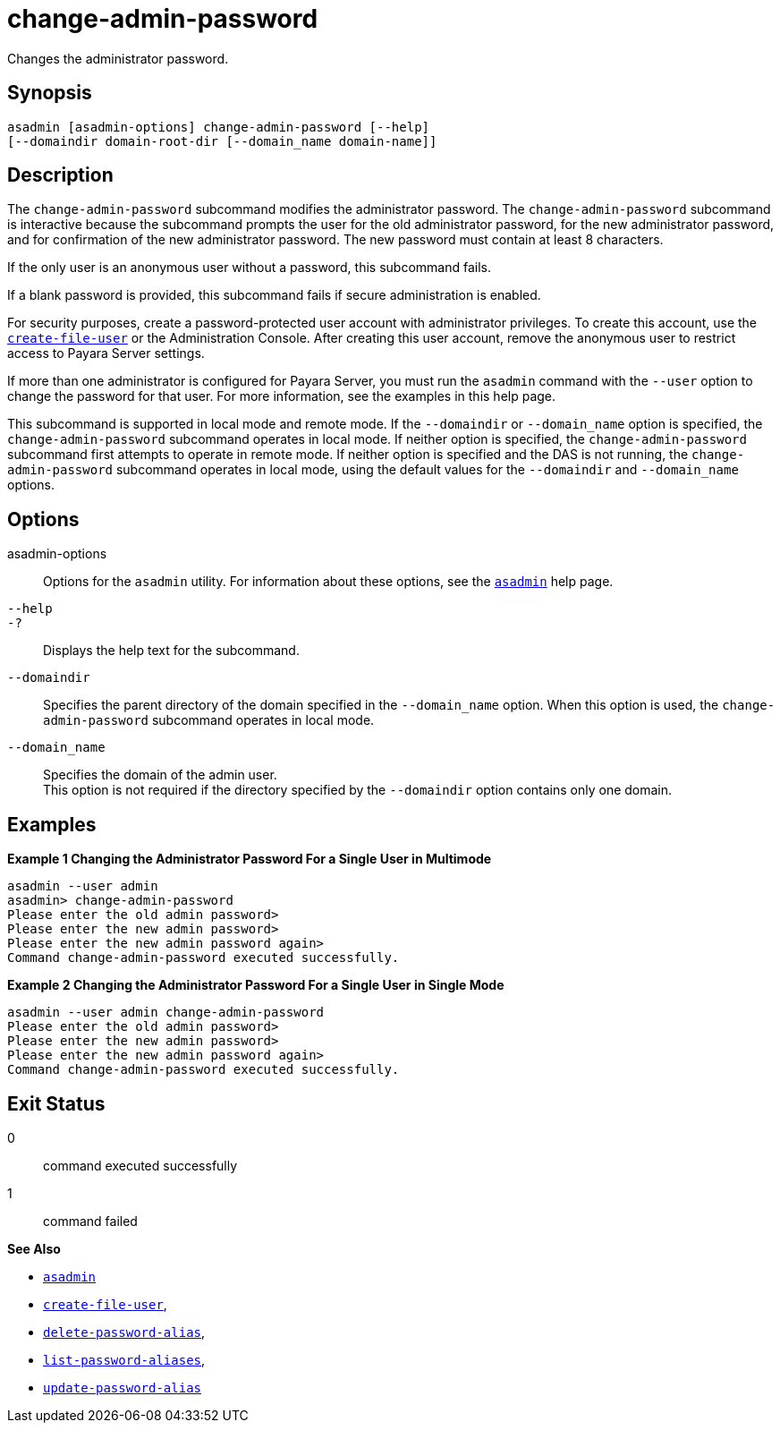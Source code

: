 [[change-admin-password]]
= change-admin-password

Changes the administrator password.

[[synopsis]]
== Synopsis

[source,shell]
----
asadmin [asadmin-options] change-admin-password [--help]
[--domaindir domain-root-dir [--domain_name domain-name]]
----

[[description]]
== Description

The `change-admin-password` subcommand modifies the administrator password. The `change-admin-password` subcommand is interactive because
the subcommand prompts the user for the old administrator password, for the new administrator password, and for confirmation of the new
administrator password. The new password must contain at least 8 characters.

If the only user is an anonymous user without a password, this subcommand fails.

If a blank password is provided, this subcommand fails if secure administration is enabled.

For security purposes, create a password-protected user account with administrator privileges.
To create this account, use the xref:create-file-user.adoc#create-file-user[`create-file-user`] or
the Administration Console. After creating this user account, remove the anonymous user to restrict access to Payara Server settings.

If more than one administrator is configured for Payara Server, you
must run the `asadmin` command with the `--user` option to change the password for that user. For more information, see the examples in this help page.

This subcommand is supported in local mode and remote mode.
If the `--domaindir` or `--domain_name` option is specified, the `change-admin-password` subcommand operates in local mode.
If neither option is specified, the `change-admin-password` subcommand first attempts to operate in remote mode. If neither option is specified and the DAS is not running, the
`change-admin-password` subcommand operates in local mode, using the default values for the `--domaindir` and `--domain_name` options.

[[options]]
== Options

asadmin-options::
  Options for the `asadmin` utility. For information about these options, see the xref:asadmin.adoc#asadmin-1m[`asadmin`] help page.
`--help`::
`-?`::
  Displays the help text for the subcommand.
`--domaindir`::
  Specifies the parent directory of the domain specified in the
  `--domain_name` option. When this option is used, the `change-admin-password` subcommand operates in local mode.
`--domain_name`::
  Specifies the domain of the admin user. +
  This option is not required if the directory specified by the `--domaindir` option contains only one domain.

[[examples]]
== Examples

*Example 1 Changing the Administrator Password For a Single User in Multimode*

[source,shell]
----
asadmin --user admin
asadmin> change-admin-password
Please enter the old admin password>
Please enter the new admin password>
Please enter the new admin password again>
Command change-admin-password executed successfully.
----

*Example 2 Changing the Administrator Password For a Single User in Single Mode*

[source,shell]
----
asadmin --user admin change-admin-password
Please enter the old admin password>
Please enter the new admin password>
Please enter the new admin password again>
Command change-admin-password executed successfully.
----

[[exit-status]]
== Exit Status

0::
  command executed successfully
1::
  command failed

*See Also*

* xref:asadmin.adoc#asadmin-1m[`asadmin`]
* xref:create-file-user.adoc#create-file-user[`create-file-user`],
* xref:delete-password-alias.adoc#delete-password-alias[`delete-password-alias`],
* xref:list-password-aliases.adoc#list-password-aliases[`list-password-aliases`],
* xref:update-password-alias.adoc#update-password-alias[`update-password-alias`]


